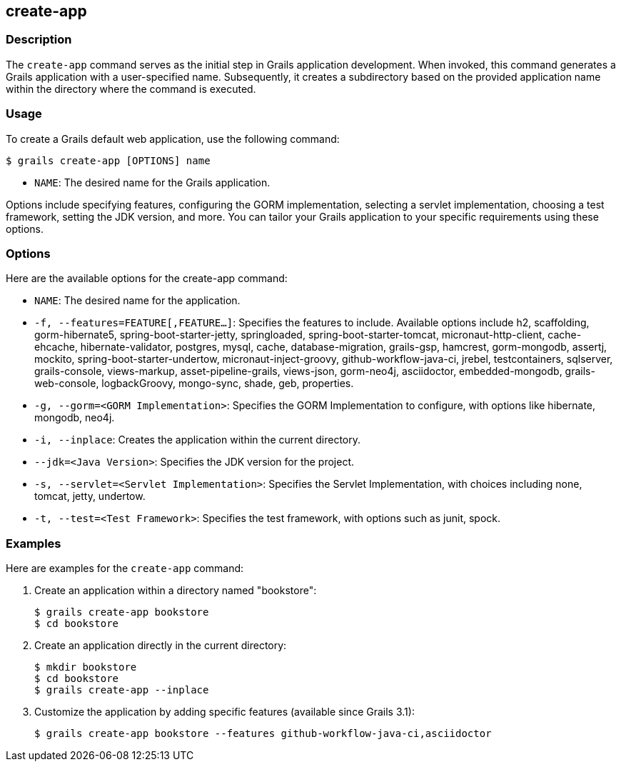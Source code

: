 == create-app

=== Description

The `create-app` command serves as the initial step in Grails application development. When invoked, this command generates a Grails application with a user-specified name. Subsequently, it creates a subdirectory based on the provided application name within the directory where the command is executed.

=== Usage

To create a Grails default web application, use the following command:

[source,console]
----
$ grails create-app [OPTIONS] name
----

- `NAME`: The desired name for the Grails application.

Options include specifying features, configuring the GORM implementation, selecting a servlet implementation, choosing a test framework, setting the JDK version, and more. You can tailor your Grails application to your specific requirements using these options.

=== Options

Here are the available options for the create-app command:

- `NAME`: The desired name for the application.
- `-f, --features=FEATURE[,FEATURE...]`: Specifies the features to include. Available options include h2, scaffolding, gorm-hibernate5, spring-boot-starter-jetty, springloaded, spring-boot-starter-tomcat, micronaut-http-client, cache-ehcache, hibernate-validator, postgres, mysql, cache, database-migration, grails-gsp, hamcrest, gorm-mongodb, assertj, mockito, spring-boot-starter-undertow, micronaut-inject-groovy, github-workflow-java-ci, jrebel, testcontainers, sqlserver, grails-console, views-markup, asset-pipeline-grails, views-json, gorm-neo4j, asciidoctor, embedded-mongodb, grails-web-console, logbackGroovy, mongo-sync, shade, geb, properties.
- `-g, --gorm=<GORM Implementation>`: Specifies the GORM Implementation to configure, with options like hibernate, mongodb, neo4j.
- `-i, --inplace`: Creates the application within the current directory.
- `--jdk=<Java Version>`: Specifies the JDK version for the project.
- `-s, --servlet=<Servlet Implementation>`: Specifies the Servlet Implementation, with choices including none, tomcat, jetty, undertow.
- `-t, --test=<Test Framework>`: Specifies the test framework, with options such as junit, spock.

=== Examples

Here are examples for the `create-app` command:

1. Create an application within a directory named "bookstore":
+
[source,console]
----
$ grails create-app bookstore
$ cd bookstore
----

2. Create an application directly in the current directory:
+
[source,console]
----
$ mkdir bookstore
$ cd bookstore
$ grails create-app --inplace
----

3. Customize the application by adding specific features (available since Grails 3.1):
+
[source,console]
----
$ grails create-app bookstore --features github-workflow-java-ci,asciidoctor
----
